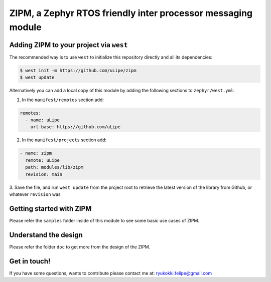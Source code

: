 .. _zephyr_inter_processor_message:

ZIPM, a Zephyr RTOS friendly inter processor messaging module
#############################################################


Adding ZIPM to your project via ``west``
****************************************

The recommended way is to use ``west`` to initialize this repository directly and
all its dependencies:

.. code-block:: console

   $ west init -m https://github.com/uLipe/zipm 
   $ west update

Alternatively you can add a local copy of this module by adding the following sections
to ``zephyr/west.yml``:

1. In the ``manifest/remotes`` section add:

.. code-block::

   remotes:
     - name: uLipe
       url-base: https://github.com/uLipe

2. In the ``manifest/projects`` section add:

.. code-block::

   - name: zipm
     remote: uLipe
     path: modules/lib/zipm
     revision: main

3. Save the file, and run ``west update`` from the project root to retrieve the
latest version of the library from Github, or whatever ``revision`` was

Getting started with ZIPM
*************************
Please refer the ``samples`` folder inside of this module to see some basic use
cases of ZIPM.

Understand the design
*********************
Please refer the folder ``doc`` to get more from the design of
the ZIPM.

Get in touch!
*************
If you have some questions, wants to contribute please contact me at:
ryukokki.felipe@gmail.com